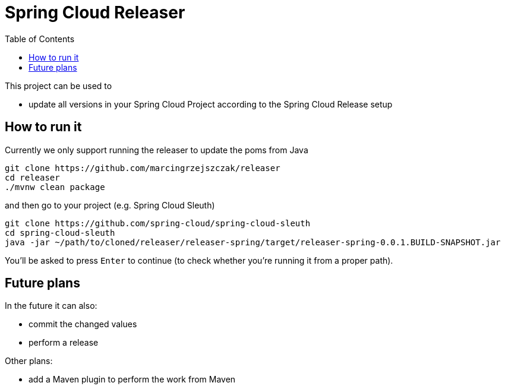 :github-tag: master
:org: marcingrzejszczak
:repo: releaser
:github-repo: {org}/{repo}
:github-raw: http://raw.github.com/{github-repo}/{github-tag}
:github-code: http://github.com/{github-repo}/tree/{github-tag}
:toc: left
:toclevels: 8
:nofooter:

Spring Cloud Releaser
====================

This project can be used to

- update all versions in your Spring Cloud Project according to the Spring Cloud Release setup

== How to run it

Currently we only support running the releaser to update the poms from Java

[source,bash]
----
git clone https://github.com/marcingrzejszczak/releaser
cd releaser
./mvnw clean package
----

and then go to your project (e.g. Spring Cloud Sleuth)

[source,bash]
----
git clone https://github.com/spring-cloud/spring-cloud-sleuth
cd spring-cloud-sleuth
java -jar ~/path/to/cloned/releaser/releaser-spring/target/releaser-spring-0.0.1.BUILD-SNAPSHOT.jar
----

You'll be asked to press `Enter` to continue (to check whether you're running it from a proper path).

== Future plans

In the future it can also:

- commit the changed values
- perform a release

Other plans:

- add a Maven plugin to perform the work from Maven